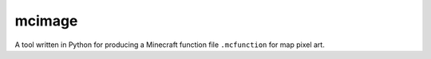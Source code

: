 mcimage
===============

A tool written in Python for producing a Minecraft function file ``.mcfunction`` for map pixel art.
